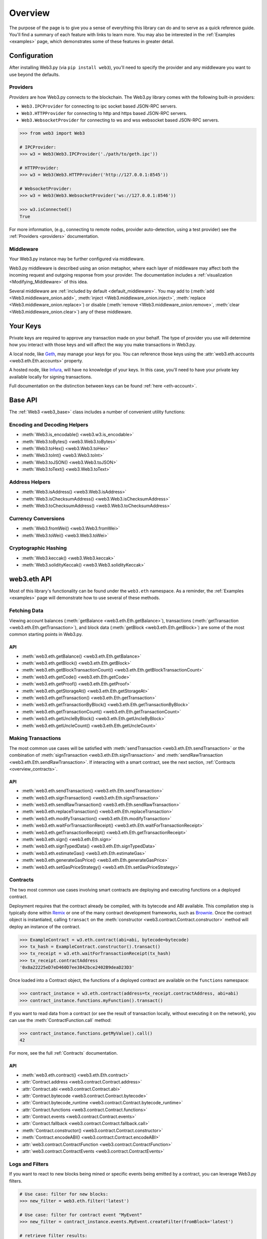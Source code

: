 .. _overview:

Overview
========

The purpose of the page is to give you a sense of everything this library can do
and to serve as a quick reference guide. You'll find a summary of each feature
with links to learn more. You may also be interested in the
:ref:`Examples <examples>` page, which demonstrates some of these features in
greater detail.


Configuration
~~~~~~~~~~~~~

After installing Web3.py (via ``pip install web3``), you'll need to specify the 
provider and any middleware you want to use beyond the defaults.


Providers
---------

*Providers* are how Web3.py connects to the blockchain. The Web3.py library comes
with the following built-in providers:

- ``Web3.IPCProvider`` for connecting to ipc socket based JSON-RPC servers.
- ``Web3.HTTPProvider`` for connecting to http and https based JSON-RPC servers.
- ``Web3.WebsocketProvider`` for connecting to ws and wss websocket based JSON-RPC servers.

.. code-block:: python

   >>> from web3 import Web3

   # IPCProvider:
   >>> w3 = Web3(Web3.IPCProvider('./path/to/geth.ipc'))

   # HTTPProvider:
   >>> w3 = Web3(Web3.HTTPProvider('http://127.0.0.1:8545'))

   # WebsocketProvider:
   >>> w3 = Web3(Web3.WebsocketProvider('ws://127.0.0.1:8546'))

   >>> w3.isConnected()
   True

For more information, (e.g., connecting to remote nodes, provider auto-detection, 
using a test provider) see the :ref:`Providers <providers>` documentation.


Middleware
----------

Your Web3.py instance may be further configured via middleware.

Web3.py middleware is described using an onion metaphor, where each layer of
middleware may affect both the incoming request and outgoing response from your
provider. The documentation includes a :ref:`visualization <Modifying_Middleware>`
of this idea.

Several middleware are :ref:`included by default <default_middleware>`. You may add to
(:meth:`add <Web3.middleware_onion.add>`, :meth:`inject <Web3.middleware_onion.inject>`,
:meth:`replace <Web3.middleware_onion.replace>`) or disable
(:meth:`remove <Web3.middleware_onion.remove>`,
:meth:`clear <Web3.middleware_onion.clear>`) any of these middleware.


Your Keys
~~~~~~~~~

Private keys are required to approve any transaction made on your behalf. The type of
provider you use will determine how you interact with those keys and will affect the
way you make transactions in Web3.py.

A local node, like `Geth <https://geth.ethereum.org/>`_, may manage your keys for you.
You can reference those keys using the :attr:`web3.eth.accounts <web3.eth.Eth.accounts>`
property.

A hosted node, like `Infura <https://infura.io/>`_, will have no knowledge of your keys.
In this case, you'll need to have your private key available locally for signing
transactions.

Full documentation on the distinction between keys can be found :ref:`here <eth-account>`.


Base API
~~~~~~~~

The :ref:`Web3 <web3_base>` class includes a number of convenient utility functions:


Encoding and Decoding Helpers
-----------------------------

- :meth:`Web3.is_encodable() <web3.w3.is_encodable>`
- :meth:`Web3.toBytes() <web3.Web3.toBytes>`
- :meth:`Web3.toHex() <web3.Web3.toHex>`
- :meth:`Web3.toInt() <web3.Web3.toInt>`
- :meth:`Web3.toJSON() <web3.Web3.toJSON>`
- :meth:`Web3.toText() <web3.Web3.toText>`


Address Helpers
---------------

- :meth:`Web3.isAddress() <web3.Web3.isAddress>`
- :meth:`Web3.isChecksumAddress() <web3.Web3.isChecksumAddress>`
- :meth:`Web3.toChecksumAddress() <web3.Web3.toChecksumAddress>`


Currency Conversions
--------------------

- :meth:`Web3.fromWei() <web3.Web3.fromWei>`
- :meth:`Web3.toWei() <web3.Web3.toWei>`


Cryptographic Hashing
---------------------

- :meth:`Web3.keccak() <web3.Web3.keccak>`
- :meth:`Web3.solidityKeccak() <web3.Web3.solidityKeccak>`


web3.eth API
~~~~~~~~~~~~

Most of this library's functionality can be found under the ``web3.eth`` namespace.
As a reminder, the :ref:`Examples <examples>` page will demonstrate how to use
several of these methods.


Fetching Data
-------------

Viewing account balances (:meth:`getBalance <web3.eth.Eth.getBalance>`), transactions
(:meth:`getTransaction <web3.eth.Eth.getTransaction>`), and block data
(:meth:`getBlock <web3.eth.Eth.getBlock>`) are some of the most common starting
points in Web3.py.


API
^^^

- :meth:`web3.eth.getBalance() <web3.eth.Eth.getBalance>`
- :meth:`web3.eth.getBlock() <web3.eth.Eth.getBlock>`
- :meth:`web3.eth.getBlockTransactionCount() <web3.eth.Eth.getBlockTransactionCount>`
- :meth:`web3.eth.getCode() <web3.eth.Eth.getCode>`
- :meth:`web3.eth.getProof() <web3.eth.Eth.getProof>`
- :meth:`web3.eth.getStorageAt() <web3.eth.Eth.getStorageAt>`
- :meth:`web3.eth.getTransaction() <web3.eth.Eth.getTransaction>`
- :meth:`web3.eth.getTransactionByBlock() <web3.eth.Eth.getTransactionByBlock>`
- :meth:`web3.eth.getTransactionCount() <web3.eth.Eth.getTransactionCount>`
- :meth:`web3.eth.getUncleByBlock() <web3.eth.Eth.getUncleByBlock>`
- :meth:`web3.eth.getUncleCount() <web3.eth.Eth.getUncleCount>`


Making Transactions
-------------------

The most common use cases will be satisfied with
:meth:`sendTransaction <web3.eth.Eth.sendTransaction>` or the combination of
:meth:`signTransaction <web3.eth.Eth.signTransaction>` and
:meth:`sendRawTransaction <web3.eth.Eth.sendRawTransaction>`. If interacting
with a smart contract, see the next section, :ref:`Contracts <overview_contracts>`.


API
^^^

- :meth:`web3.eth.sendTransaction() <web3.eth.Eth.sendTransaction>`
- :meth:`web3.eth.signTransaction() <web3.eth.Eth.signTransaction>`
- :meth:`web3.eth.sendRawTransaction() <web3.eth.Eth.sendRawTransaction>`
- :meth:`web3.eth.replaceTransaction() <web3.eth.Eth.replaceTransaction>`
- :meth:`web3.eth.modifyTransaction() <web3.eth.Eth.modifyTransaction>`
- :meth:`web3.eth.waitForTransactionReceipt() <web3.eth.Eth.waitForTransactionReceipt>`
- :meth:`web3.eth.getTransactionReceipt() <web3.eth.Eth.getTransactionReceipt>`
- :meth:`web3.eth.sign() <web3.eth.Eth.sign>`
- :meth:`web3.eth.signTypedData() <web3.eth.Eth.signTypedData>`
- :meth:`web3.eth.estimateGas() <web3.eth.Eth.estimateGas>`
- :meth:`web3.eth.generateGasPrice() <web3.eth.Eth.generateGasPrice>`
- :meth:`web3.eth.setGasPriceStrategy() <web3.eth.Eth.setGasPriceStrategy>`


.. _overview_contracts:

Contracts
---------

The two most common use cases involving smart contracts are deploying and executing
functions on a deployed contract.

Deployment requires that the contract already be compiled, with its bytecode and ABI
available. This compilation step is typically done within
`Remix <http://remix.ethereum.org/>`_ or one of the many contract development
frameworks, such as `Brownie <https://eth-brownie.readthedocs.io/>`_. Once the
contract object is instantiated, calling ``transact`` on the
:meth:`constructor <web3.contract.Contract.constructor>` method will deploy an
instance of the contract.

.. code-block:: python

   >>> ExampleContract = w3.eth.contract(abi=abi, bytecode=bytecode)
   >>> tx_hash = ExampleContract.constructor().transact()
   >>> tx_receipt = w3.eth.waitForTransactionReceipt(tx_hash)
   >>> tx_receipt.contractAddress
   '0x8a22225eD7eD460D7ee3842bce2402B9deaD23D3'

Once loaded into a Contract object, the functions of a deployed contract are available
on the ``functions`` namespace:

.. code-block:: python

   >>> contract_instance = w3.eth.contract(address=tx_receipt.contractAddress, abi=abi)
   >>> contract_instance.functions.myFunction().transact()

If you want to read data from a contract (or see the result of transaction locally,
without executing it on the network), you can use the :meth:`ContractFunction.call`
method:

.. code-block:: python

   >>> contract_instance.functions.getMyValue().call()
   42

For more, see the full :ref:`Contracts` documentation.


API
^^^

- :meth:`web3.eth.contract() <web3.eth.Eth.contract>`
- :attr:`Contract.address <web3.contract.Contract.address>`
- :attr:`Contract.abi <web3.contract.Contract.abi>`
- :attr:`Contract.bytecode <web3.contract.Contract.bytecode>`
- :attr:`Contract.bytecode_runtime <web3.contract.Contract.bytecode_runtime>`
- :attr:`Contract.functions <web3.contract.Contract.functions>`
- :attr:`Contract.events <web3.contract.Contract.events>`
- :attr:`Contract.fallback <web3.contract.Contract.fallback.call>`
- :meth:`Contract.constructor() <web3.contract.Contract.constructor>`
- :meth:`Contract.encodeABI() <web3.contract.Contract.encodeABI>`
- :attr:`web3.contract.ContractFunction <web3.contract.ContractFunction>`
- :attr:`web3.contract.ContractEvents <web3.contract.ContractEvents>`


Logs and Filters
----------------

If you want to react to new blocks being mined or specific events being emitted by
a contract, you can leverage Web3.py filters.

.. code-block:: python

   # Use case: filter for new blocks:
   >>> new_filter = web3.eth.filter('latest')

   # Use case: filter for contract event "MyEvent"
   >>> new_filter = contract_instance.events.MyEvent.createFilter(fromBlock='latest')

   # retrieve filter results:
   >>> new_filter.get_all_entries()
   >>> new_filter.get_new_entries()

More complex patterns for creating filters and polling for logs can be found in the
:ref:`Filtering <filtering>` documentation.


API
^^^

- :meth:`web3.eth.filter() <web3.eth.Eth.filter>`
- :meth:`web3.eth.getFilterChanges() <web3.eth.Eth.getFilterChanges>`
- :meth:`web3.eth.getFilterLogs() <web3.eth.Eth.getFilterLogs>`
- :meth:`web3.eth.uninstallFilter() <web3.eth.Eth.uninstallFilter>`
- :meth:`web3.eth.getLogs() <web3.eth.Eth.getLogs>`
- :meth:`Contract.events.your_event_name.createFilter() <web3.contract.Contract.events.your_event_name.createFilter>`
- :meth:`Contract.events.your_event_name.build_filter() <web3.contract.Contract.events.your_event_name.build_filter>`
- :meth:`Filter.get_new_entries() <web3.utils.filters.Filter.get_new_entries>`
- :meth:`Filter.get_all_entries() <web3.utils.filters.Filter.get_all_entries>`
- :meth:`Filter.format_entry() <web3.utils.filters.Filter.format_entry>`
- :meth:`Filter.is_valid_entry() <web3.utils.filters.Filter.is_valid_entry>`


Net API
~~~~~~~

Some basic network properties are available on the ``web3.net`` object:

- :attr:`web3.net.listening`
- :attr:`web3.net.peer_count`
- :attr:`web3.net.version`


ethPM
~~~~~

ethPM allows you to package up your contracts for reuse or use contracts from
another trusted registry. See the full details :ref:`here <ethpm>`.


ENS
~~~

`Ethereum Name Service (ENS) <https://ens.domains/>`_ provides the infrastructure
for human-readable addresses. As an example, instead of
``0xd8dA6BF26964aF9D7eEd9e03E53415D37aA96045``, you can send funds to ``vitalik.eth``.
Web3.py has support for ENS, documented :ref:`here <ens_overview>`.
